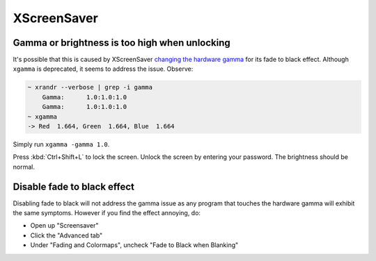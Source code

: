 XScreenSaver
^^^^^^^^^^^^

Gamma or brightness is too high when unlocking
----------------------------------------------

It's possible that this is caused by XScreenSaver `changing the hardware gamma <https://github.com/GalliumOS/xscreensaver/blob/master/utils/fade.c>`_
for its fade to black effect. Although ``xgamma`` is deprecated, it seems to address the issue. Observe:

.. code-block:: bash

    ~ xrandr --verbose | grep -i gamma
        Gamma:      1.0:1.0:1.0
        Gamma:      1.0:1.0:1.0
    ~ xgamma
    -> Red  1.664, Green  1.664, Blue  1.664

Simply run ``xgamma -gamma 1.0``.

Press :kbd:`Ctrl+Shift+L` to lock the screen. Unlock the screen by entering your password. The brightness should be normal.

Disable fade to black effect
----------------------------

Disabling fade to black will not address the gamma issue as any program that touches the hardware gamma
will exhibit the same symptoms. However if you find the effect annoying, do:

* Open up "Screensaver"

* Click the "Advanced tab"

* Under "Fading and Colormaps", uncheck "Fade to Black when Blanking"

